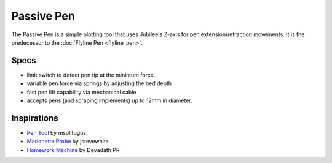 Passive Pen
===========

The Passive Pen is a simple plotting tool that uses Jubilee's Z-axis for pen extension/retraction movements.
It is the predecessor to the :doc:`Flyline Pen <flyline_pen>`.

Specs
-----

* limit switch to detect pen tip at the minimum force.
* variable pen force via springs by adjusting the bed depth
* fast pen lift capability via mechanical cable
* accepts pens (and scraping implements) up to 12mm in diameter.

Inspirations
------------

* `Pen Tool <https://www.instagram.com/p/CGCD7coHKzg/>`_ by msolifugus
* `Marionette Probe <https://www.thingiverse.com/thing:3789436>`_ by jstevewhite
* `Homework Machine <https://hackaday.io/project/190788-homework-machine>`_ by Devadath PR
